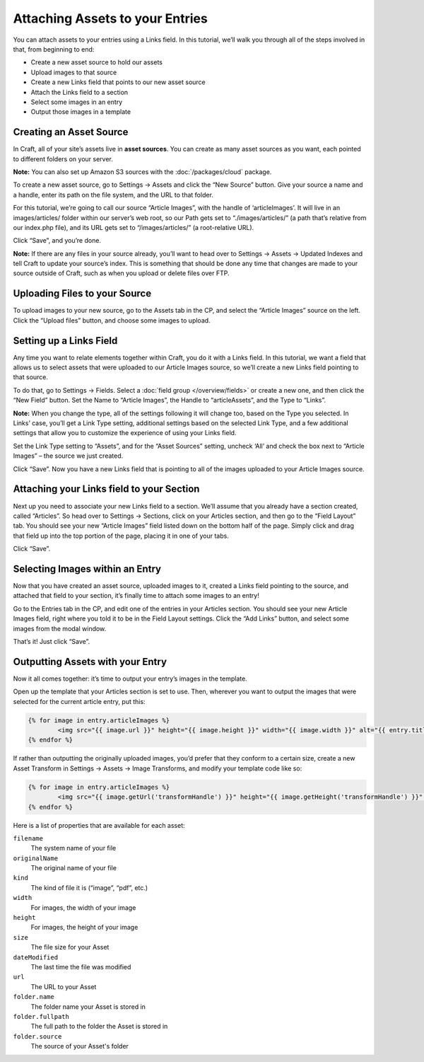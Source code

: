 Attaching Assets to your Entries
================================

You can attach assets to your entries using a Links field. In this tutorial, we’ll walk you through all of the steps involved in that, from beginning to end:

* Create a new asset source to hold our assets
* Upload images to that source
* Create a new Links field that points to our new asset source
* Attach the Links field to a section
* Select some images in an entry
* Output those images in a template


Creating an Asset Source
------------------------

In Craft, all of your site’s assets live in **asset sources**. You can create as many asset sources as you want, each pointed to different folders on your server.

.. container:: tip

   **Note:** You can also set up Amazon S3 sources with the :doc:`/packages/cloud` package.

To create a new asset source, go to Settings → Assets and click the “New Source” button. Give your source a name and a handle, enter its path on the file system, and the URL to that folder.

For this tutorial, we’re going to call our source “Article Images”, with the handle of ‘articleImages’. It will live in an images/articles/ folder within our server’s web root, so our Path gets set to “./images/articles/” (a path that’s relative from our index.php file), and its URL gets set to “/images/articles/” (a root-relative URL).

Click “Save”, and you’re done.

.. container:: tip

	**Note:** If there are any files in your source already, you’ll want to head over to Settings → Assets → Updated Indexes and tell Craft to update your source’s index. This is something that should be done any time that changes are made to your source outside of Craft, such as when you upload or delete files over FTP.


Uploading Files to your Source
------------------------------

To upload images to your new source, go to the Assets tab in the CP, and select the “Article Images” source on the left. Click the “Upload files” button, and choose some images to upload.


Setting up a Links Field
------------------------

Any time you want to relate elements together within Craft, you do it with a Links field. In this tutorial, we want a field that allows us to select assets that were uploaded to our Article Images source, so we’ll create a new Links field pointing to that source.

To do that, go to Settings → Fields. Select a :doc:`field group </overview/fields>` or create a new one, and then click the “New Field” button. Set the Name to “Article Images”, the Handle to “articleAssets”, and the Type to “Links”.

.. container:: tip

   **Note:** When you change the type, all of the settings following it will change too, based on the Type you selected. In Links’ case, you’ll get a Link Type setting, additional settings based on the selected Link Type, and a few additional settings that allow you to customize the experience of using your Links field.

Set the Link Type setting to “Assets”, and for the “Asset Sources” setting, uncheck ‘All’ and check the box next to “Article Images” – the source we just created.

Click “Save”. Now you have a new Links field that is pointing to all of the images uploaded to your Article Images source.


Attaching your Links field to your Section
------------------------------------------

Next up you need to associate your new Links field to a section. We’ll assume that you already have a section created, called “Articles”. So head over to Settings → Sections, click on your Articles section, and then go to the “Field Layout” tab. You should see your new “Article Images” field listed down on the bottom half of the page. Simply click and drag that field up into the top portion of the page, placing it in one of your tabs.

Click “Save”.


Selecting Images within an Entry
--------------------------------

Now that you have created an asset source, uploaded images to it, created a Links field pointing to the source, and attached that field to your section, it’s finally time to attach some images to an entry!

Go to the Entries tab in the CP, and edit one of the entries in your Articles section. You should see your new Article Images field, right where you told it to be in the Field Layout settings. Click the “Add Links” button, and select some images from the modal window.

That’s it! Just click “Save”.


Outputting Assets with your Entry
---------------------------------

Now it all comes together: it’s time to output your entry’s images in the template.

Open up the template that your Articles section is set to use. Then, wherever you want to output the images that were selected for the current article entry, put this:

.. code-block:: html

   	{% for image in entry.articleImages %}
		<img src="{{ image.url }}" height="{{ image.height }}" width="{{ image.width }}" alt="{{ entry.title }}" />
	{% endfor %}

If rather than outputting the originally uploaded images, you’d prefer that they conform to a certain size, create a new Asset Transform in Settings → Assets → Image Transforms, and modify your template code like so:

.. code-block:: html

   	{% for image in entry.articleImages %}
		<img src="{{ image.getUrl('transformHandle') }}" height="{{ image.getHeight('transformHandle') }}" width="{{ image.getWidth('transformHandle') }}" alt="{{ entry.title }}" />
	{% endfor %}


Here is a list of properties that are available for each asset:

``filename``
    The system name of your file

``originalName``
	The original name of your file

``kind``
	The kind of file it is (“image”, “pdf”, etc.)

``width``
	For images, the width of your image

``height``
	For images, the height of your image

``size``
 	The file size for your Asset

``dateModified``
	The last time the file was modified

``url``
	The URL to your Asset

``folder.name``
	The folder name your Asset is stored in

``folder.fullpath``
	The full path to the folder the Asset is stored in

``folder.source``
	The source of your Asset's folder
